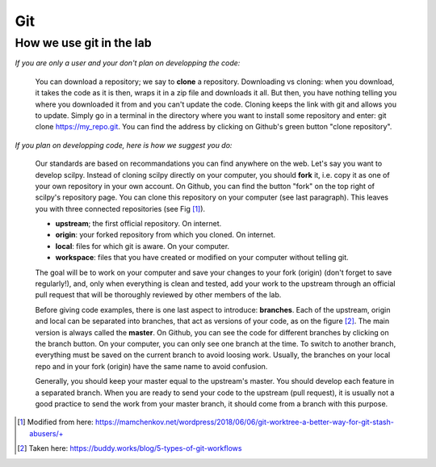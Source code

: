 Git
===

How we use git in the lab
-------------------------

*If you are only a user and your don't plan on developping the code:*

    You can download a repository; we say to **clone** a repository. Downloading vs cloning: when you download, it takes the code as it is then, wraps it in a zip file and downloads it all. But then, you have nothing telling you where you downloaded it from and you can't update the code. Cloning keeps the link with git and allows you to update. Simply go in a terminal in the directory where you want to install some repository and enter: git clone https://my_repo.git. You can find the address by clicking on Github's green button "clone repository".

    .. image:: /images/git1_modifiedEm.png
       :scale: 25 %
       :align: right

*If you plan on developping code, here is how we suggest you do:*

    Our standards are based on recommandations you can find anywhere on the web. Let's say you want to develop scilpy. Instead of cloning scilpy directly on your computer, you should **fork** it, i.e. copy it as one of your own repository in your own account. On Github, you can find the button "fork" on the top right of scilpy's repository page. You can clone this repository on your computer (see last paragraph). This leaves you with three connected repositories (see Fig [1]_).

    * **upstream**; the first official repository. On internet.
    * **origin**: your forked repository from which you cloned. On internet.
    * **local**: files for which git is aware. On your computer.
    * **workspace**: files that you have created or modified on your computer without telling git.

    The goal will be to work on your computer and save your changes to your fork (origin) (don't forget to save regularly!), and, only when everything is clean and tested, add your work to the upstream through an official pull request that will be thoroughly reviewed by other members of the lab.

    .. image:: /images/git3.png
       :scale: 45 %
       :align: left

    Before giving code examples, there is one last aspect to introduce: **branches**. Each of the upstream, origin and local can be separated into branches, that act as versions of your code, as on the figure [2]_. The main version is always called the **master**. On Github, you can see the code for different branches by clicking on the branch button. On your computer, you can only see one branch at the time. To switch to another branch, everything must be saved on the current branch to avoid loosing work. Usually, the branches on your local repo and in your fork (origin) have the same name to avoid confusion.

    Generally, you should keep your master equal to the upstream's master. You should develop each feature in a separated branch. When you are ready to send your code to the upstream (pull request), it is usually not a good practice to send the work from your master branch, it should come from a branch with this purpose.


.. [1] Modified from here: https://mamchenkov.net/wordpress/2018/06/06/git-worktree-a-better-way-for-git-stash-abusers/+
.. [2] Taken here: https://buddy.works/blog/5-types-of-git-workflows